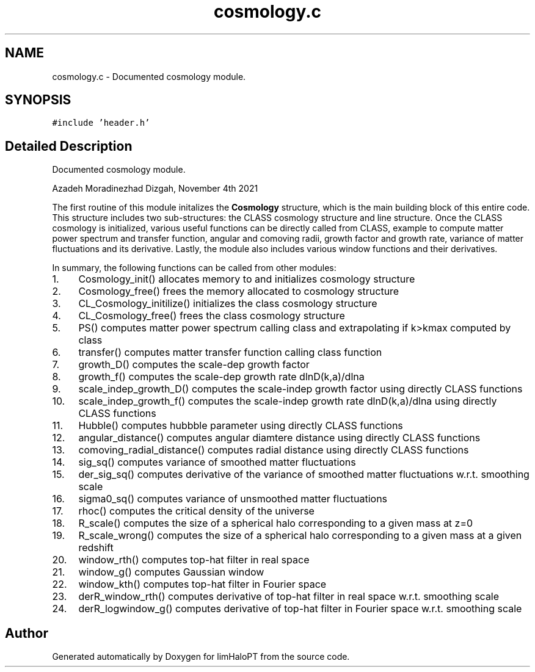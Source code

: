 .TH "cosmology.c" 3 "Thu Jan 20 2022" "Version 1.0.0" "limHaloPT" \" -*- nroff -*-
.ad l
.nh
.SH NAME
cosmology.c \- Documented cosmology module\&.  

.SH SYNOPSIS
.br
.PP
\fC#include 'header\&.h'\fP
.br

.SH "Detailed Description"
.PP 
Documented cosmology module\&. 

Azadeh Moradinezhad Dizgah, November 4th 2021
.PP
The first routine of this module initalizes the \fBCosmology\fP structure, which is the main building block of this entire code\&. This structure includes two sub-structures: the CLASS cosmology structure and line structure\&. Once the CLASS cosmology is initialized, various useful functions can be directly called from CLASS, example to compute matter power spectrum and transfer function, angular and comoving radii, growth factor and growth rate, variance of matter fluctuations and its derivative\&. Lastly, the module also includes various window functions and their derivatives\&.
.PP
In summary, the following functions can be called from other modules:
.PP
.IP "1." 4
Cosmology_init() allocates memory to and initializes cosmology structure
.IP "2." 4
Cosmology_free() frees the memory allocated to cosmology structure
.IP "3." 4
CL_Cosmology_initilize() initializes the class cosmology structure
.IP "4." 4
CL_Cosmology_free() frees the class cosmology structure
.IP "5." 4
PS() computes matter power spectrum calling class and extrapolating if k>kmax computed by class
.IP "6." 4
transfer() computes matter transfer function calling class function
.IP "7." 4
growth_D() computes the scale-dep growth factor
.IP "8." 4
growth_f() computes the scale-dep growth rate dlnD(k,a)/dlna
.IP "9." 4
scale_indep_growth_D() computes the scale-indep growth factor using directly CLASS functions
.IP "10." 4
scale_indep_growth_f() computes the scale-indep growth rate dlnD(k,a)/dlna using directly CLASS functions
.IP "11." 4
Hubble() computes hubbble parameter using directly CLASS functions
.IP "12." 4
angular_distance() computes angular diamtere distance using directly CLASS functions
.IP "13." 4
comoving_radial_distance() computes radial distance using directly CLASS functions
.IP "14." 4
sig_sq() computes variance of smoothed matter fluctuations
.IP "15." 4
der_sig_sq() computes derivative of the variance of smoothed matter fluctuations w\&.r\&.t\&. smoothing scale
.IP "16." 4
sigma0_sq() computes variance of unsmoothed matter fluctuations
.IP "17." 4
rhoc() computes the critical density of the universe
.IP "18." 4
R_scale() computes the size of a spherical halo corresponding to a given mass at z=0
.IP "19." 4
R_scale_wrong() computes the size of a spherical halo corresponding to a given mass at a given redshift
.IP "20." 4
window_rth() computes top-hat filter in real space
.IP "21." 4
window_g() computes Gaussian window
.IP "22." 4
window_kth() computes top-hat filter in Fourier space
.IP "23." 4
derR_window_rth() computes derivative of top-hat filter in real space w\&.r\&.t\&. smoothing scale
.IP "24." 4
derR_logwindow_g() computes derivative of top-hat filter in Fourier space w\&.r\&.t\&. smoothing scale 
.PP

.SH "Author"
.PP 
Generated automatically by Doxygen for limHaloPT from the source code\&.
